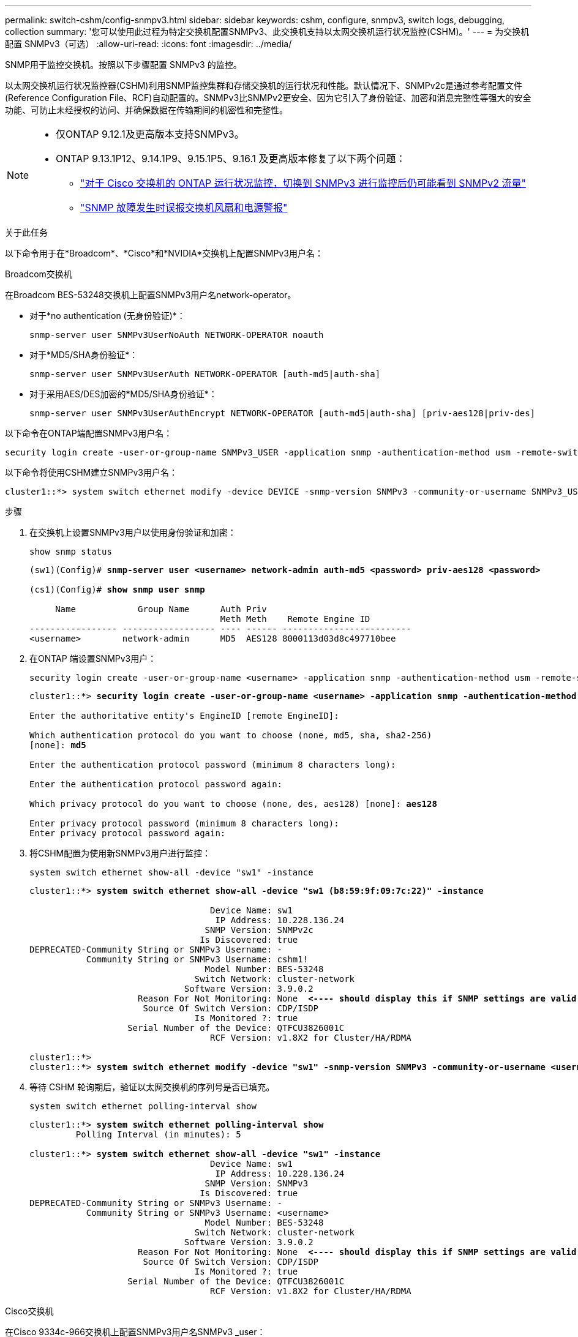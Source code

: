 ---
permalink: switch-cshm/config-snmpv3.html 
sidebar: sidebar 
keywords: cshm, configure, snmpv3, switch logs, debugging, collection 
summary: '您可以使用此过程为特定交换机配置SNMPv3、此交换机支持以太网交换机运行状况监控(CSHM)。' 
---
= 为交换机配置 SNMPv3（可选）
:allow-uri-read: 
:icons: font
:imagesdir: ../media/


[role="lead"]
SNMP用于监控交换机。按照以下步骤配置 SNMPv3 的监控。

以太网交换机运行状况监控器(CSHM)利用SNMP监控集群和存储交换机的运行状况和性能。默认情况下、SNMPv2c是通过参考配置文件(Reference Configuration File、RCF)自动配置的。SNMPv3比SNMPv2更安全、因为它引入了身份验证、加密和消息完整性等强大的安全功能、可防止未经授权的访问、并确保数据在传输期间的机密性和完整性。

[NOTE]
====
* 仅ONTAP 9.12.1及更高版本支持SNMPv3。
* ONTAP 9.13.1P12、9.14.1P9、9.15.1P5、9.16.1 及更高版本修复了以下两个问题：
+
** link:https://kb.netapp.com/on-prem/ontap/OHW/OHW-Issues/CONTAP-82891["对于 Cisco 交换机的 ONTAP 运行状况监控，切换到 SNMPv3 进行监控后仍可能看到 SNMPv2 流量"^]
** link:https://kb.netapp.com/on-prem/ontap/OHW/OHW-Issues/CONTAP-119131["SNMP 故障发生时误报交换机风扇和电源警报"^]




====
.关于此任务
以下命令用于在*Broadcom*、*Cisco*和*NVIDIA*交换机上配置SNMPv3用户名：

[role="tabbed-block"]
====
.Broadcom交换机
--
在Broadcom BES-53248交换机上配置SNMPv3用户名network-operator。

* 对于*no authentication (无身份验证)*：
+
[source, cli]
----
snmp-server user SNMPv3UserNoAuth NETWORK-OPERATOR noauth
----
* 对于*MD5/SHA身份验证*：
+
[source, cli]
----
snmp-server user SNMPv3UserAuth NETWORK-OPERATOR [auth-md5|auth-sha]
----
* 对于采用AES/DES加密的*MD5/SHA身份验证*：
+
[source, cli]
----
snmp-server user SNMPv3UserAuthEncrypt NETWORK-OPERATOR [auth-md5|auth-sha] [priv-aes128|priv-des]
----


以下命令在ONTAP端配置SNMPv3用户名：

[source, cli]
----
security login create -user-or-group-name SNMPv3_USER -application snmp -authentication-method usm -remote-switch-ipaddress ADDRESS
----
以下命令将使用CSHM建立SNMPv3用户名：

[source, cli]
----
cluster1::*> system switch ethernet modify -device DEVICE -snmp-version SNMPv3 -community-or-username SNMPv3_USER
----
.步骤
. 在交换机上设置SNMPv3用户以使用身份验证和加密：
+
[source, cli]
----
show snmp status
----
+
[listing, subs="+quotes"]
----
(sw1)(Config)# *snmp-server user <username> network-admin auth-md5 <password> priv-aes128 <password>*

(cs1)(Config)# *show snmp user snmp*

     Name            Group Name      Auth Priv
                                     Meth Meth    Remote Engine ID
----------------- ------------------ ---- ------ -------------------------
<username>        network-admin      MD5  AES128 8000113d03d8c497710bee
----
. 在ONTAP 端设置SNMPv3用户：
+
[source, cli]
----
security login create -user-or-group-name <username> -application snmp -authentication-method usm -remote-switch-ipaddress 10.231.80.212
----
+
[listing, subs="+quotes"]
----
cluster1::*> *security login create -user-or-group-name <username> -application snmp -authentication-method usm -remote-switch-ipaddress 10.231.80.212*

Enter the authoritative entity's EngineID [remote EngineID]:

Which authentication protocol do you want to choose (none, md5, sha, sha2-256)
[none]: *md5*

Enter the authentication protocol password (minimum 8 characters long):

Enter the authentication protocol password again:

Which privacy protocol do you want to choose (none, des, aes128) [none]: *aes128*

Enter privacy protocol password (minimum 8 characters long):
Enter privacy protocol password again:
----
. 将CSHM配置为使用新SNMPv3用户进行监控：
+
[source, cli]
----
system switch ethernet show-all -device "sw1" -instance
----
+
[listing, subs="+quotes"]
----
cluster1::*> *system switch ethernet show-all -device "sw1 (b8:59:9f:09:7c:22)" -instance*

                                   Device Name: sw1
                                    IP Address: 10.228.136.24
                                  SNMP Version: SNMPv2c
                                 Is Discovered: true
DEPRECATED-Community String or SNMPv3 Username: -
           Community String or SNMPv3 Username: cshm1!
                                  Model Number: BES-53248
                                Switch Network: cluster-network
                              Software Version: 3.9.0.2
                     Reason For Not Monitoring: None  *<---- should display this if SNMP settings are valid*
                      Source Of Switch Version: CDP/ISDP
                                Is Monitored ?: true
                   Serial Number of the Device: QTFCU3826001C
                                   RCF Version: v1.8X2 for Cluster/HA/RDMA

cluster1::*>
cluster1::*> *system switch ethernet modify -device "sw1" -snmp-version SNMPv3 -community-or-username <username>*
----
. 等待 CSHM 轮询期后，验证以太网交换机的序列号是否已填充。
+
[source, cli]
----
system switch ethernet polling-interval show
----
+
[listing, subs="+quotes"]
----
cluster1::*> *system switch ethernet polling-interval show*
         Polling Interval (in minutes): 5

cluster1::*> *system switch ethernet show-all -device "sw1" -instance*
                                   Device Name: sw1
                                    IP Address: 10.228.136.24
                                  SNMP Version: SNMPv3
                                 Is Discovered: true
DEPRECATED-Community String or SNMPv3 Username: -
           Community String or SNMPv3 Username: <username>
                                  Model Number: BES-53248
                                Switch Network: cluster-network
                              Software Version: 3.9.0.2
                     Reason For Not Monitoring: None  *<---- should display this if SNMP settings are valid*
                      Source Of Switch Version: CDP/ISDP
                                Is Monitored ?: true
                   Serial Number of the Device: QTFCU3826001C
                                   RCF Version: v1.8X2 for Cluster/HA/RDMA
----


--
.Cisco交换机
--
在Cisco 9334c-966交换机上配置SNMPv3用户名SNMPv3 _user：

* 对于*no authentication (无身份验证)*：
+
[source, cli]
----
snmp-server user SNMPv3_USER NoAuth
----
* 对于*MD5/SHA身份验证*：
+
[source, cli]
----
snmp-server user SNMPv3_USER auth [md5|sha] AUTH-PASSWORD
----
* 对于采用AES/DES加密的*MD5/SHA身份验证*：
+
[source, cli]
----
snmp-server user SNMPv3_USER AuthEncrypt  auth [md5|sha] AUTH-PASSWORD priv aes-128 PRIV-PASSWORD
----


以下命令在ONTAP端配置SNMPv3用户名：

[source, cli]
----
security login create -user-or-group-name SNMPv3_USER -application snmp -authentication-method usm -remote-switch-ipaddress ADDRESS
----
以下命令将使用CSHM建立SNMPv3用户名：

[source, cli]
----
system switch ethernet modify -device DEVICE -snmp-version SNMPv3 -community-or-username SNMPv3_USER
----
.步骤
. 在交换机上设置SNMPv3用户以使用身份验证和加密：
+
[source, cli]
----
show snmp user
----
+
[listing, subs="+quotes"]
----
(sw1)(Config)# *snmp-server user SNMPv3User auth md5 <auth_password> priv aes-128 <priv_password>*

(sw1)(Config)# *show snmp user*

-----------------------------------------------------------------------------
                              SNMP USERS
-----------------------------------------------------------------------------

User              Auth            Priv(enforce)   Groups          acl_filter
----------------- --------------- --------------- --------------- -----------
admin             md5             des(no)         network-admin
SNMPv3User        md5             aes-128(no)     network-operator

-----------------------------------------------------------------------------
     NOTIFICATION TARGET USERS (configured  for sending V3 Inform)
-----------------------------------------------------------------------------

User              Auth               Priv
----------------- ------------------ ------------

(sw1)(Config)#
----
. 在ONTAP 端设置SNMPv3用户：
+
[source, cli]
----
security login create -user-or-group-name <username> -application snmp -authentication-method usm -remote-switch-ipaddress 10.231.80.212
----
+
[listing, subs="+quotes"]
----
cluster1::*> *system switch ethernet modify -device "sw1 (b8:59:9f:09:7c:22)" -is-monitoring-enabled-admin true*

cluster1::*> *security login create -user-or-group-name <username> -application snmp -authentication-method usm -remote-switch-ipaddress 10.231.80.212*

Enter the authoritative entity's EngineID [remote EngineID]:

Which authentication protocol do you want to choose (none, md5, sha, sha2-256)
[none]: *md5*

Enter the authentication protocol password (minimum 8 characters long):

Enter the authentication protocol password again:

Which privacy protocol do you want to choose (none, des, aes128) [none]: *aes128*

Enter privacy protocol password (minimum 8 characters long):
Enter privacy protocol password again:
----
. 将CSHM配置为使用新SNMPv3用户进行监控：
+
[source, cli]
----
system switch ethernet show-all -device "sw1" -instance
----
+
[listing, subs="+quotes"]
----
cluster1::*> *system switch ethernet show-all -device "sw1" -instance*

                                   Device Name: sw1
                                    IP Address: 10.231.80.212
                                  SNMP Version: SNMPv2c
                                 Is Discovered: true
   SNMPv2c Community String or SNMPv3 Username: cshm1!
                                  Model Number: N9K-C9336C-FX2
                                Switch Network: cluster-network
                              Software Version: Cisco Nexus Operating System (NX-OS) Software, Version 9.3(7)
                     Reason For Not Monitoring: None  *<---- displays when SNMP settings are valid*
                      Source Of Switch Version: CDP/ISDP
                                Is Monitored ?: true
                   Serial Number of the Device: QTFCU3826001C
                                   RCF Version: v1.8X2 for Cluster/HA/RDMA

cluster1::*>
cluster1::*> *system switch ethernet modify -device "sw1" -snmp-version SNMPv3 -community-or-username <username>*
cluster1::*>
----
. 确认要使用新创建的SNMPv3用户查询的序列号与CSHM轮询周期完成后上一步中详述的序列号相同。
+
[source, cli]
----
system switch ethernet polling-interval show
----
+
[listing, subs="+quotes"]
----
cluster1::*> *system switch ethernet polling-interval show*
         Polling Interval (in minutes): 5

cluster1::*> *system switch ethernet show-all -device "sw1" -instance*

                                   Device Name: sw1
                                    IP Address: 10.231.80.212
                                  SNMP Version: SNMPv3
                                 Is Discovered: true
   SNMPv2c Community String or SNMPv3 Username: SNMPv3User
                                  Model Number: N9K-C9336C-FX2
                                Switch Network: cluster-network
                              Software Version: Cisco Nexus Operating System (NX-OS) Software, Version 9.3(7)
                     Reason For Not Monitoring: None  *<---- displays when SNMP settings are valid*
                      Source Of Switch Version: CDP/ISDP
                                Is Monitored ?: true
                   Serial Number of the Device: QTFCU3826001C
                                   RCF Version: v1.8X2 for Cluster/HA/RDMA

cluster1::*>
----


--
.NVIDIA-CL 5.4.0
--
在运行 CLI 5.4.0 的 NVIDIA SN2100 交换机上配置 SNMPv3 用户名 SNMPv3_USER：

* 对于*no authentication (无身份验证)*：
+
[source, cli]
----
nv set service snmp-server username SNMPv3_USER auth-none
----
* 对于*MD5/SHA身份验证*：
+
[source, cli]
----
nv set service snmp-server username SNMPv3_USER [auth-md5|auth-sha] AUTH-PASSWORD
----
* 对于采用AES/DES加密的*MD5/SHA身份验证*：
+
[source, cli]
----
nv set service snmp-server username SNMPv3_USER [auth-md5|auth-sha] AUTH-PASSWORD [encrypt-aes|encrypt-des] PRIV-PASSWORD
----


以下命令在ONTAP端配置SNMPv3用户名：

[source, cli]
----
security login create -user-or-group-name SNMPv3_USER -application snmp -authentication-method usm -remote-switch-ipaddress ADDRESS
----
以下命令将使用CSHM建立SNMPv3用户名：

[source, cli]
----
system switch ethernet modify -device DEVICE -snmp-version SNMPv3 -community-or-username SNMPv3_USER
----
.步骤
. 在交换机上设置SNMPv3用户以使用身份验证和加密：
+
[source, cli]
----
net show snmp status
----
+
[listing, subs="+quotes"]
----
cumulus@sw1:~$ *net show snmp status*
Simple Network Management Protocol (SNMP) Daemon.
---------------------------------  ----------------
Current Status                     active (running)
Reload Status                      enabled
Listening IP Addresses             all vrf mgmt
Main snmpd PID                     4318
Version 1 and 2c Community String  Configured
Version 3 Usernames                Not Configured
---------------------------------  ----------------
cumulus@sw1:~$
cumulus@sw1:~$ *net add snmp-server username SNMPv3User auth-md5 <password> encrypt-aes <password>*
cumulus@sw1:~$ *net commit*
--- /etc/snmp/snmpd.conf        2020-08-02 21:09:34.686949282 +0000
+++ /run/nclu/snmp/snmpd.conf   2020-08-11 00:13:51.826126655 +0000
@@ -1,26 +1,28 @@
 #### Auto-generated config file: do not edit. ####
 agentaddress udp:@mgmt:161
 agentxperms 777 777 snmp snmp
 agentxsocket /var/agentx/master
 createuser _snmptrapusernameX
+createuser SNMPv3User MD5 <password> AES <password>
 ifmib_max_num_ifaces 500
 iquerysecname _snmptrapusernameX
 master agentx
 monitor -r 60 -o laNames -o laErrMessage "laTable" laErrorFlag != 0
 pass -p 10 1.3.6.1.2.1.1.1 /usr/share/snmp/sysDescr_pass.py
 pass_persist 1.2.840.10006.300.43 /usr/share/snmp/ieee8023_lag_pp.py
 pass_persist 1.3.6.1.2.1.17 /usr/share/snmp/bridge_pp.py
 pass_persist 1.3.6.1.2.1.31.1.1.1.18 /usr/share/snmp/snmpifAlias_pp.py
 pass_persist 1.3.6.1.2.1.47 /usr/share/snmp/entity_pp.py
 pass_persist 1.3.6.1.2.1.99 /usr/share/snmp/entity_sensor_pp.py
 pass_persist 1.3.6.1.4.1.40310.1 /usr/share/snmp/resq_pp.py
 pass_persist 1.3.6.1.4.1.40310.2 /usr/share/snmp/cl_drop_cntrs_pp.py
 pass_persist 1.3.6.1.4.1.40310.3 /usr/share/snmp/cl_poe_pp.py
 pass_persist 1.3.6.1.4.1.40310.4 /usr/share/snmp/bgpun_pp.py
 pass_persist 1.3.6.1.4.1.40310.5 /usr/share/snmp/cumulus-status.py
 pass_persist 1.3.6.1.4.1.40310.6 /usr/share/snmp/cumulus-sensor.py
 pass_persist 1.3.6.1.4.1.40310.7 /usr/share/snmp/vrf_bgpun_pp.py
+rocommunity cshm1! default
 rouser _snmptrapusernameX
+rouser SNMPv3User priv
 sysobjectid 1.3.6.1.4.1.40310
 sysservices 72
-rocommunity cshm1! default


net add/del commands since the last "net commit"

User        Timestamp                   Command
----------  --------------------------  -------------------------------------------------------------------------
SNMPv3User  2020-08-11 00:13:51.826987  net add snmp-server username SNMPv3User auth-md5 <password> encrypt-aes <password>

cumulus@sw1:~$
cumulus@sw1:~$ *net show snmp status*
Simple Network Management Protocol (SNMP) Daemon.
---------------------------------  ----------------
Current Status                     active (running)
Reload Status                      enabled
Listening IP Addresses             all vrf mgmt
Main snmpd PID                     24253
Version 1 and 2c Community String  Configured
Version 3 Usernames                Configured     *<---- Configured here*
---------------------------------  ----------------
cumulus@sw1:~$
----
. 在ONTAP 端设置SNMPv3用户：
+
[source, cli]
----
security login create -user-or-group-name SNMPv3User -application snmp -authentication-method usm -remote-switch-ipaddress 10.231.80.212
----
+
[listing, subs="+quotes"]
----
cluster1::*> *security login create -user-or-group-name SNMPv3User -application snmp -authentication-method usm -remote-switch-ipaddress 10.231.80.212*

Enter the authoritative entity's EngineID [remote EngineID]:

Which authentication protocol do you want to choose (none, md5, sha, sha2-256)
[none]: *md5*

Enter the authentication protocol password (minimum 8 characters long):

Enter the authentication protocol password again:

Which privacy protocol do you want to choose (none, des, aes128) [none]: *aes128*

Enter privacy protocol password (minimum 8 characters long):
Enter privacy protocol password again:
----
. 将CSHM配置为使用新SNMPv3用户进行监控：
+
[source, cli]
----
system switch ethernet show-all -device "sw1 (b8:59:9f:09:7c:22)" -instance
----
+
[listing, subs="+quotes"]
----
cluster1::*> *system switch ethernet show-all -device "sw1 (b8:59:9f:09:7c:22)" -instance*
                                   Device Name: sw1 (b8:59:9f:09:7c:22)
                                    IP Address: 10.231.80.212
                                  SNMP Version: SNMPv2c
                                 Is Discovered: true
DEPRECATED-Community String or SNMPv3 Username: -
           Community String or SNMPv3 Username: cshm1!
                                  Model Number: MSN2100-CB2FC
                                Switch Network: cluster-network
                              Software Version: Cumulus Linux version 5.4.0 running on Mellanox Technologies Ltd. MSN2100
                     Reason For Not Monitoring: None
                      Source Of Switch Version: LLDP
                                Is Monitored ?: true
                   Serial Number of the Device: MT2110X06399  *<---- serial number to check*
                                   RCF Version: MSN2100-RCF-v1.9X6-Cluster-LLDP Aug-18-2022

cluster1::*>
cluster1::*> *system switch ethernet modify -device "sw1 (b8:59:9f:09:7c:22)" -snmp-version SNMPv3 -community-or-username SNMPv3User*
----
. 确认要使用新创建的SNMPv3用户查询的序列号与CSHM轮询周期完成后上一步中详述的序列号相同。
+
[source, cli]
----
system switch ethernet polling-interval show
----
+
[listing, subs="+quotes"]
----
cluster1::*> *system switch ethernet polling-interval show*
         Polling Interval (in minutes): 5

cluster1::*> *system switch ethernet show-all -device "sw1 (b8:59:9f:09:7c:22)" -instance*
                                   Device Name: sw1 (b8:59:9f:09:7c:22)
                                    IP Address: 10.231.80.212
                                  SNMP Version: SNMPv3
                                 Is Discovered: true
DEPRECATED-Community String or SNMPv3 Username: -
           Community String or SNMPv3 Username: SNMPv3User
                                  Model Number: MSN2100-CB2FC
                                Switch Network: cluster-network
                              Software Version: Cumulus Linux version 5.4.0 running on Mellanox Technologies Ltd. MSN2100
                     Reason For Not Monitoring: None
                      Source Of Switch Version: LLDP
                                Is Monitored ?: true
                   Serial Number of the Device: MT2110X06399  *<---- serial number to check*
                                   RCF Version: MSN2100-RCF-v1.9X6-Cluster-LLDP Aug-18-2022
----


--
.NVIDIA-CL 5.11.0
--
在运行 CLI 5.11.0 的 NVIDIA SN2100 交换机上配置 SNMPv3 用户名 SNMPv3_USER：

* 对于*no authentication (无身份验证)*：
+
[source, cli]
----
nv set system snmp-server username SNMPv3_USER auth-none
----
* 对于*MD5/SHA身份验证*：
+
[source, cli]
----
nv set system snmp-server username SNMPv3_USER [auth-md5|auth-sha] AUTH-PASSWORD
----
* 对于采用AES/DES加密的*MD5/SHA身份验证*：
+
[source, cli]
----
nv set system snmp-server username SNMPv3_USER [auth-md5|auth-sha] AUTH-PASSWORD [encrypt-aes|encrypt-des] PRIV-PASSWORD
----


以下命令在ONTAP端配置SNMPv3用户名：

[source, cli]
----
security login create -user-or-group-name SNMPv3_USER -application snmp -authentication-method usm -remote-switch-ipaddress ADDRESS
----
以下命令将使用CSHM建立SNMPv3用户名：

[source, cli]
----
system switch ethernet modify -device DEVICE -snmp-version SNMPv3 -community-or-username SNMPv3_USER
----
.步骤
. 在交换机上设置SNMPv3用户以使用身份验证和加密：
+
[source, cli]
----
nv show system snmp-server
----
+
[listing, subs="+quotes"]
----
cumulus@sw1:~$ *nv show system snmp-server*
                      applied
--------------------  ---------------------------------------
[username]            SNMPv3_USER
[username]            limiteduser1
[username]            testuserauth
[username]            testuserauthaes
[username]            testusernoauth
trap-link-up
  check-frequency     60
trap-link-down
  check-frequency     60
[listening-address]   all
[readonly-community]  $nvsec$94d69b56e921aec1790844eb53e772bf
state                 enabled
cumulus@sw1:~$
----
. 在ONTAP 端设置SNMPv3用户：
+
[source, cli]
----
security login create -user-or-group-name SNMPv3User -application snmp -authentication-method usm -remote-switch-ipaddress 10.231.80.212
----
+
[listing, subs="+quotes"]
----
cluster1::*> *security login create -user-or-group-name SNMPv3User -application snmp -authentication-method usm -remote-switch-ipaddress 10.231.80.212*

Enter the authoritative entity's EngineID [remote EngineID]:

Which authentication protocol do you want to choose (none, md5, sha, sha2-256)
[none]: *md5*

Enter the authentication protocol password (minimum 8 characters long):

Enter the authentication protocol password again:

Which privacy protocol do you want to choose (none, des, aes128) [none]: *aes128*

Enter privacy protocol password (minimum 8 characters long):
Enter privacy protocol password again:
----
. 将CSHM配置为使用新SNMPv3用户进行监控：
+
[source, cli]
----
system switch ethernet show-all -device "sw1 (b8:59:9f:09:7c:22)" -instance
----
+
[listing, subs="+quotes"]
----
cluster1::*> *system switch ethernet show-all -device "sw1 (b8:59:9f:09:7c:22)" -instance*
                                   Device Name: sw1 (b8:59:9f:09:7c:22)
                                    IP Address: 10.231.80.212
                                  SNMP Version: SNMPv2c
                                 Is Discovered: true
DEPRECATED-Community String or SNMPv3 Username: -
           Community String or SNMPv3 Username: cshm1!
                                  Model Number: MSN2100-CB2FC
                                Switch Network: cluster-network
                              Software Version: Cumulus Linux version 5.11.0 running on Mellanox Technologies Ltd. MSN2100
                     Reason For Not Monitoring: None
                      Source Of Switch Version: LLDP
                                Is Monitored ?: true
                   Serial Number of the Device: MT2110X06399  *<---- serial number to check*
                                   RCF Version: MSN2100-RCF-v1.9X6-Cluster-LLDP Aug-18-2022

cluster1::*>
cluster1::*> *system switch ethernet modify -device "sw1 (b8:59:9f:09:7c:22)" -snmp-version SNMPv3 -community-or-username SNMPv3User*
----
. 确认要使用新创建的SNMPv3用户查询的序列号与CSHM轮询周期完成后上一步中详述的序列号相同。
+
[source, cli]
----
system switch ethernet polling-interval show
----
+
[listing, subs="+quotes"]
----
cluster1::*> *system switch ethernet polling-interval show*
         Polling Interval (in minutes): 5

cluster1::*> *system switch ethernet show-all -device "sw1 (b8:59:9f:09:7c:22)" -instance*
                                   Device Name: sw1 (b8:59:9f:09:7c:22)
                                    IP Address: 10.231.80.212
                                  SNMP Version: SNMPv3
                                 Is Discovered: true
DEPRECATED-Community String or SNMPv3 Username: -
           Community String or SNMPv3 Username: SNMPv3User
                                  Model Number: MSN2100-CB2FC
                                Switch Network: cluster-network
                              Software Version: Cumulus Linux version 5.11.0 running on Mellanox Technologies Ltd. MSN2100
                     Reason For Not Monitoring: None
                      Source Of Switch Version: LLDP
                                Is Monitored ?: true
                   Serial Number of the Device: MT2110X06399  *<---- serial number to check*
                                   RCF Version: MSN2100-RCF-v1.9X6-Cluster-LLDP Aug-18-2022
----


--
====